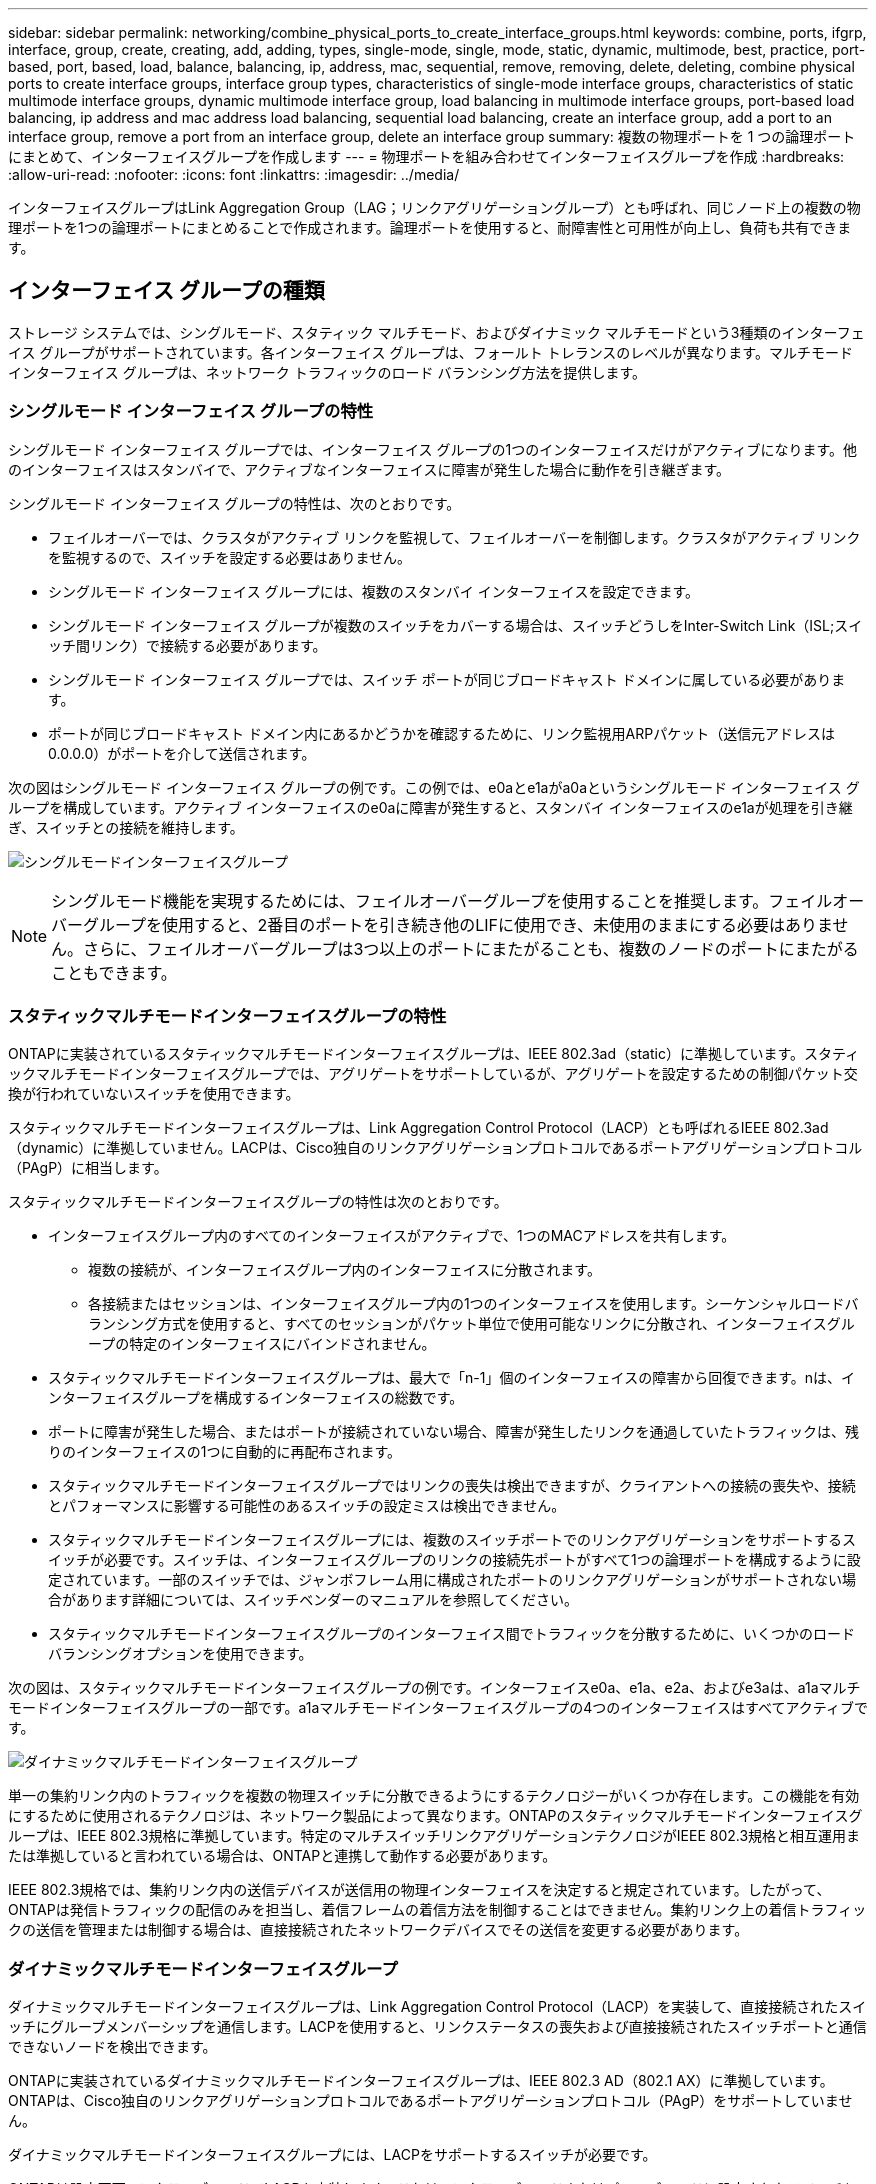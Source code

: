 ---
sidebar: sidebar 
permalink: networking/combine_physical_ports_to_create_interface_groups.html 
keywords: combine, ports, ifgrp, interface, group, create, creating, add, adding, types, single-mode, single, mode, static, dynamic, multimode, best, practice, port-based, port, based, load, balance, balancing, ip, address, mac, sequential, remove, removing, delete, deleting, combine physical ports to create interface groups, interface group types, characteristics of single-mode interface groups, characteristics of static multimode interface groups, dynamic multimode interface group, load balancing in multimode interface groups, port-based load balancing, ip address and mac address load balancing, sequential load balancing, create an interface group, add a port to an interface group, remove a port from an interface group, delete an interface group 
summary: 複数の物理ポートを 1 つの論理ポートにまとめて、インターフェイスグループを作成します 
---
= 物理ポートを組み合わせてインターフェイスグループを作成
:hardbreaks:
:allow-uri-read: 
:nofooter: 
:icons: font
:linkattrs: 
:imagesdir: ../media/


[role="lead"]
インターフェイスグループはLink Aggregation Group（LAG；リンクアグリゲーショングループ）とも呼ばれ、同じノード上の複数の物理ポートを1つの論理ポートにまとめることで作成されます。論理ポートを使用すると、耐障害性と可用性が向上し、負荷も共有できます。



== インターフェイス グループの種類

ストレージ システムでは、シングルモード、スタティック マルチモード、およびダイナミック マルチモードという3種類のインターフェイス グループがサポートされています。各インターフェイス グループは、フォールト トレランスのレベルが異なります。マルチモード インターフェイス グループは、ネットワーク トラフィックのロード バランシング方法を提供します。



=== シングルモード インターフェイス グループの特性

シングルモード インターフェイス グループでは、インターフェイス グループの1つのインターフェイスだけがアクティブになります。他のインターフェイスはスタンバイで、アクティブなインターフェイスに障害が発生した場合に動作を引き継ぎます。

シングルモード インターフェイス グループの特性は、次のとおりです。

* フェイルオーバーでは、クラスタがアクティブ リンクを監視して、フェイルオーバーを制御します。クラスタがアクティブ リンクを監視するので、スイッチを設定する必要はありません。
* シングルモード インターフェイス グループには、複数のスタンバイ インターフェイスを設定できます。
* シングルモード インターフェイス グループが複数のスイッチをカバーする場合は、スイッチどうしをInter-Switch Link（ISL;スイッチ間リンク）で接続する必要があります。
* シングルモード インターフェイス グループでは、スイッチ ポートが同じブロードキャスト ドメインに属している必要があります。
* ポートが同じブロードキャスト ドメイン内にあるかどうかを確認するために、リンク監視用ARPパケット（送信元アドレスは0.0.0.0）がポートを介して送信されます。


次の図はシングルモード インターフェイス グループの例です。この例では、e0aとe1aがa0aというシングルモード インターフェイス グループを構成しています。アクティブ インターフェイスのe0aに障害が発生すると、スタンバイ インターフェイスのe1aが処理を引き継ぎ、スイッチとの接続を維持します。

image:ontap_nm_image6.png["シングルモードインターフェイスグループ"]


NOTE: シングルモード機能を実現するためには、フェイルオーバーグループを使用することを推奨します。フェイルオーバーグループを使用すると、2番目のポートを引き続き他のLIFに使用でき、未使用のままにする必要はありません。さらに、フェイルオーバーグループは3つ以上のポートにまたがることも、複数のノードのポートにまたがることもできます。



=== スタティックマルチモードインターフェイスグループの特性

ONTAPに実装されているスタティックマルチモードインターフェイスグループは、IEEE 802.3ad（static）に準拠しています。スタティックマルチモードインターフェイスグループでは、アグリゲートをサポートしているが、アグリゲートを設定するための制御パケット交換が行われていないスイッチを使用できます。

スタティックマルチモードインターフェイスグループは、Link Aggregation Control Protocol（LACP）とも呼ばれるIEEE 802.3ad（dynamic）に準拠していません。LACPは、Cisco独自のリンクアグリゲーションプロトコルであるポートアグリゲーションプロトコル（PAgP）に相当します。

スタティックマルチモードインターフェイスグループの特性は次のとおりです。

* インターフェイスグループ内のすべてのインターフェイスがアクティブで、1つのMACアドレスを共有します。
+
** 複数の接続が、インターフェイスグループ内のインターフェイスに分散されます。
** 各接続またはセッションは、インターフェイスグループ内の1つのインターフェイスを使用します。シーケンシャルロードバランシング方式を使用すると、すべてのセッションがパケット単位で使用可能なリンクに分散され、インターフェイスグループの特定のインターフェイスにバインドされません。


* スタティックマルチモードインターフェイスグループは、最大で「n-1」個のインターフェイスの障害から回復できます。nは、インターフェイスグループを構成するインターフェイスの総数です。
* ポートに障害が発生した場合、またはポートが接続されていない場合、障害が発生したリンクを通過していたトラフィックは、残りのインターフェイスの1つに自動的に再配布されます。
* スタティックマルチモードインターフェイスグループではリンクの喪失は検出できますが、クライアントへの接続の喪失や、接続とパフォーマンスに影響する可能性のあるスイッチの設定ミスは検出できません。
* スタティックマルチモードインターフェイスグループには、複数のスイッチポートでのリンクアグリゲーションをサポートするスイッチが必要です。スイッチは、インターフェイスグループのリンクの接続先ポートがすべて1つの論理ポートを構成するように設定されています。一部のスイッチでは、ジャンボフレーム用に構成されたポートのリンクアグリゲーションがサポートされない場合があります詳細については、スイッチベンダーのマニュアルを参照してください。
* スタティックマルチモードインターフェイスグループのインターフェイス間でトラフィックを分散するために、いくつかのロードバランシングオプションを使用できます。


次の図は、スタティックマルチモードインターフェイスグループの例です。インターフェイスe0a、e1a、e2a、およびe3aは、a1aマルチモードインターフェイスグループの一部です。a1aマルチモードインターフェイスグループの4つのインターフェイスはすべてアクティブです。

image:ontap_nm_image7.png["ダイナミックマルチモードインターフェイスグループ"]

単一の集約リンク内のトラフィックを複数の物理スイッチに分散できるようにするテクノロジーがいくつか存在します。この機能を有効にするために使用されるテクノロジは、ネットワーク製品によって異なります。ONTAPのスタティックマルチモードインターフェイスグループは、IEEE 802.3規格に準拠しています。特定のマルチスイッチリンクアグリゲーションテクノロジがIEEE 802.3規格と相互運用または準拠していると言われている場合は、ONTAPと連携して動作する必要があります。

IEEE 802.3規格では、集約リンク内の送信デバイスが送信用の物理インターフェイスを決定すると規定されています。したがって、ONTAPは発信トラフィックの配信のみを担当し、着信フレームの着信方法を制御することはできません。集約リンク上の着信トラフィックの送信を管理または制御する場合は、直接接続されたネットワークデバイスでその送信を変更する必要があります。



=== ダイナミックマルチモードインターフェイスグループ

ダイナミックマルチモードインターフェイスグループは、Link Aggregation Control Protocol（LACP）を実装して、直接接続されたスイッチにグループメンバーシップを通信します。LACPを使用すると、リンクステータスの喪失および直接接続されたスイッチポートと通信できないノードを検出できます。

ONTAPに実装されているダイナミックマルチモードインターフェイスグループは、IEEE 802.3 AD（802.1 AX）に準拠しています。ONTAPは、Cisco独自のリンクアグリゲーションプロトコルであるポートアグリゲーションプロトコル（PAgP）をサポートしていません。

ダイナミックマルチモードインターフェイスグループには、LACPをサポートするスイッチが必要です。

ONTAPは設定不可のアクティブモードでLACPを実装します。これは、アクティブモードまたはパッシブモードに設定されたスイッチと連動します。ONTAPは、IEEE 802.3 AD（802.1AX）で規定されているように、longおよびshortのLACPタイマーを実装します（3秒および90秒の設定不可の値で使用します）。

ONTAPロードバランシングアルゴリズムは、発信トラフィックの送信に使用されるメンバーポートを決定しますが、着信フレームの受信方法は制御しません。スイッチは、スイッチのポートチャネルグループに設定されたロードバランシングアルゴリズムに基づいて、送信に使用されるポートチャネルグループのメンバー（個 々 の物理ポート）を決定します。したがって、スイッチの設定によって、トラフィックを受信するストレージシステムのメンバーポート（個 々 の物理ポート）が決まります。スイッチの設定の詳細については、スイッチベンダーのマニュアルを参照してください。

あるインターフェイスが連続するLACPプロトコルパケットの受信に失敗すると、そのインターフェイスは「ifgrp status」コマンドの出力で「lag_inactive」と表示されます。既存のトラフィックは、残りのアクティブインターフェイスに自動的に再ルーティングされます。

ダイナミックマルチモードインターフェイスグループを使用する場合は、次のルールが適用されます。

* ダイナミックマルチモードインターフェイスグループは、ポートベース、IPベース、MACベース、またはラウンドロビンによるロードバランシング方式を使用するように設定する必要があります。
* ダイナミックマルチモードインターフェイスグループでは、すべてのインターフェイスをアクティブにし、1つのMACアドレスを共有する必要があります。


次の図は、ダイナミックマルチモードインターフェイスグループの例です。インターフェイスe0a、e1a、e2a、およびe3aは、a1aマルチモードインターフェイスグループの一部です。a1aダイナミックマルチモードインターフェイスグループの4つのインターフェイスはすべてアクティブです。

image:ontap_nm_image7.png["ダイナミックマルチモードインターフェイスグループ"]



=== マルチモードインターフェイスグループでのロードバランシング

IPアドレスベース、MACアドレスベース、シーケンシャルベース、またはポートベースのロードバランシング方式を使用してマルチモードインターフェイスグループのネットワークポート上でネットワークトラフィックを均等に分散することにより、マルチモードインターフェイスグループのすべてのインターフェイスが送信トラフィックに均等に利用されるようにすることができます。

マルチモードインターフェイスグループのロードバランシング方式は、インターフェイスグループの作成時にのみ指定できます。

* ベストプラクティス * ：可能なかぎりポートベースのロードバランシングを推奨します。ポートベースのロードバランシングは、ネットワークに特定の理由または制限がないかぎり使用してください。



==== ポートベースのロードバランシング

ポートベースのロードバランシングが推奨されます。

ポートベースのロードバランシング方式を使用すると、マルチモードインターフェイスグループのトラフィックをトランスポートレイヤ（TCP / UDP）ポートに基づいて均等に分散できます。

ポートベースのロードバランシング方式では、トランスポートレイヤのポート番号に加えて、ソースとデスティネーションのIPアドレスに対して高速ハッシュアルゴリズムを使用します。



==== IPアドレスおよびMACアドレスによるロードバランシング

IPアドレスおよびMACアドレスによるロードバランシングは、マルチモードインターフェイスグループのトラフィックを均等に分散する方法です。

これらのロードバランシング方式では、送信元アドレスと宛先アドレス（IPアドレスとMACアドレス）に対して高速ハッシュアルゴリズムが使用されます。ハッシュアルゴリズムの結果がupリンクステートにないインターフェイスにマッピングされる場合、次のアクティブインターフェイスが使用されます。


NOTE: ルータに直接接続するシステムでインターフェイスグループを作成する場合は、MACアドレスによるロードバランシング方式を選択しないでください。このような設定では、すべての発信IPフレームの宛先MACアドレスがルータのMACアドレスになります。そのため、インターフェイスグループの1つのインターフェイスだけが使用されます。

IPアドレスによるロードバランシングは、IPv4アドレスとIPv6アドレスの両方で同じように機能します。



==== シーケンシャルロードバランシング

シーケンシャルロードバランシングを使用すると、ラウンドロビンアルゴリズムを使用して、複数のリンク間でパケットを均等に分散できます。シーケンシャルオプションを使用すると、単一の接続のトラフィックを複数のリンクに分散して、単一の接続のスループットを向上させることができます。

ただし、シーケンシャルロードバランシングはパケット配信の順序が乱れてしまう可能性があるため、パフォーマンスが極端に低下する可能性があります。したがって、シーケンシャルロードバランシングは一般に推奨されません。



== インターフェイスグループまたはLAGの作成

インターフェイスグループまたはLAG（シングルモード、スタティックマルチモード、またはダイナミックマルチモード（LACP））を作成すると、集約されたネットワークポートの機能を組み合わせて単一のインターフェイスとしてクライアントに提供できます。

実行する手順は、使用するインターフェイス（System ManagerまたはCLI）によって異なります。

[role="tabbed-block"]
====
.System Manager
--
* System Managerを使用してLAGを作成します。*

.手順
. [*Network]>[Ethernet port]>[+ Link Aggregation Group]を選択して、LAGを作成します。
. ドロップダウンリストからノードを選択します。
. 次のいずれかを選択します。
+
.. ONTAP to * automatically select broadcast domain（推奨）*。
.. ブロードキャストドメインを手動で選択するには、をクリックします。


. LAGを構成するポートを選択します。
. モードを選択します。
+
.. Single：一度に1つのポートのみが使用されます。
.. 複数：すべてのポートを同時に使用できます。
.. LACP：LACPプロトコルによって、使用できるポートが決まります。


. ロードバランシングを選択します。
+
.. IPベース
.. MACベース
.. ポート
.. シーケンシャル


. 変更を保存します。


image:AddLag01.png["遅延図を追加"]

--
.CLI
--
* CLIを使用してインターフェイスグループを作成*

ポートインターフェイスグループに適用される設定上の制限事項の一覧については、のマニュアルページを参照して `network port ifgrp add-port`ください。

マルチモードインターフェイスグループを作成するときは、次のいずれかのロードバランシング方式を指定できます。

* `port`：ネットワークトラフィックは、トランスポートレイヤ（TCP / UDP）ポートに基づいて分散されます。これが推奨されるロードバランシング方式です。
* `mac`：ネットワークトラフィックはMACアドレスに基づいて分散されます。
* `ip`：ネットワークトラフィックはIPアドレスに基づいて分散されます。
* `sequential`：ネットワークトラフィックは受信したとおりに分散されます。



NOTE: インターフェイスグループのMACアドレスは、基盤となるポートの順序、およびこれらのポートがブート時にどのように初期化されるかによって決まります。そのため、ifgrpのMACアドレスがリブート後やONTAPのアップグレード後に変更されることはありません。

.ステップ
コマンドを使用し `network port ifgrp create`て、インターフェイスグループを作成します。

インターフェイスグループの名前には、という構文を使用する必要があります `a<number><letter>`。たとえば、a0a、a0b、a1c、a2aは有効なインターフェイスグループ名です。

このコマンドの詳細については、を参照して https://docs.netapp.com/us-en/ontap-cli["ONTAPコマンド リファレンス"^]ください。

次の例は、分散機能をportに、モードをmultimodeに設定して、a0aという名前のインターフェイスグループを作成する方法を示しています。

`network port ifgrp create -node _cluster-1-01_ -ifgrp _a0a_ -distr-func _port_ -mode _multimode_`

--
====


== インターフェイスグループまたはLAGへのポートの追加

すべてのポート速度のインターフェイスグループまたはLAGに最大16個の物理ポートを追加できます。

実行する手順は、使用するインターフェイス（System ManagerまたはCLI）によって異なります。

[role="tabbed-block"]
====
.System Manager
--
* System Managerを使用して、LAGにポートを追加します。*

.手順
. [*Network]>[Ethernet port]>[LAG]を選択して、LAGを編集します。
. LAGに追加する同じノードの追加ポートを選択します。
. 変更を保存します。


--
.CLI
--
* CLIを使用して、インターフェイス・グループにポートを追加します。*

.ステップ
インターフェイスグループにネットワークポートを追加します。

`network port ifgrp add-port`

このコマンドの詳細については、を参照して https://docs.netapp.com/us-en/ontap-cli["ONTAPコマンド リファレンス"^]ください。

次の例は、a0aという名前のインターフェイスグループにポートe0cを追加する方法を示しています。

`network port ifgrp add-port -node _cluster-1-01_ -ifgrp _a0a_ -port _e0c_`

ONTAP 9 8以降では、最初の物理ポートがインターフェイスグループに追加されてから約1分後に、適切なブロードキャストドメインにインターフェイスグループが自動的に配置されます。ONTAPでこの処理を行わず、ifgrpを手動でブロードキャストドメインに配置する場合は、パラメータをコマンドの一部として `ifgrp add-port`指定します `-skip-broadcast-domain-placement`。

--
====


== インターフェイスグループまたはLAGからポートを削除する

LIFをホストするインターフェイスグループからは、そのポートがインターフェイスグループ内の最後のポートでないかぎり、ポートを削除できます。最後のポートがインターフェイスグループから削除されないことを考慮して、インターフェイスグループがLIFをホストしていない、またはインターフェイスグループがLIFのホームポートでないという要件はありません。ただし、最後のポートを削除する場合は、先にインターフェイスグループからLIFを移行または移動する必要があります。

.タスクの内容
インターフェイスグループまたはLAGから最大16個のポート（物理インターフェイス）を削除できます。

実行する手順は、使用するインターフェイス（System ManagerまたはCLI）によって異なります。

[role="tabbed-block"]
====
.System Manager
--
* System Managerを使用して、LAGからポートを削除します。*

.手順
. [*Network]>[Ethernet port]>[LAG]を選択して、LAGを編集します。
. LAGから削除するポートを選択します。
. 変更を保存します。


--
.CLI
--
* CLIを使用して、インターフェイスグループからポートを削除します。*

.ステップ
インターフェイスグループからネットワークポートを削除します。

`network port ifgrp remove-port`

次の例は、a0aという名前のインターフェイスグループからポートe0cを削除する方法を示しています。

`network port ifgrp remove-port -node _cluster-1-01_ -ifgrp _a0a_ -port _e0c_`

--
====


== インターフェイスグループまたはLAGを削除する

基盤となる物理ポートに直接LIFを設定する場合や、インターフェイスグループやLAGのモードや分散機能を変更する場合は、インターフェイスグループやLAGを削除できます。

.開始する前に
* LIFをホストしているインターフェイスグループまたはLAGは使用できません。
* インターフェイスグループまたはLAGをLIFのホームポートまたはフェイルオーバーターゲットにすることはできません。


実行する手順は、使用するインターフェイス（System ManagerまたはCLI）によって異なります。

[role="tabbed-block"]
====
.System Manager
--
* LAGを削除するには、System Managerを使用します。*

.手順
. [*Network]>[Ethernet port]>[LAG]を選択して、LAGを削除します。
. 削除するLAGを選択します。
. LAGを削除します。


--
.CLI
--
* CLIを使用してインターフェイスグループ*を削除してください

.ステップ
インターフェイスグループを削除するには、コマンドを使用し `network port ifgrp delete`ます。

このコマンドの詳細については、を参照して https://docs.netapp.com/us-en/ontap-cli["ONTAPコマンド リファレンス"^]ください。

次の例は、a0bという名前のインターフェイスグループを削除する方法を示しています。

`network port ifgrp delete -node _cluster-1-01_ -ifgrp _a0b_`

--
====